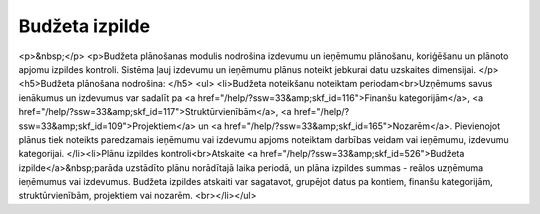 .. 48 ===================Budžeta izpilde=================== <p>&nbsp;</p>
<p>Budžeta plānošanas modulis nodrošina izdevumu un ieņēmumu plānošanu, koriģēšanu un plānoto apjomu izpildes kontroli. Sistēma ļauj izdevumu un ieņēmumu plānus noteikt jebkurai datu uzskaites dimensijai. </p>
<h5>Budžeta plānošana nodrošina: </h5>
<ul>
<li>Budžeta noteikšanu noteiktam periodam<br>Uzņēmums savus ienākumus un izdevumus var sadalīt pa <a href="/help/?ssw=33&amp;skf_id=116">Finanšu kategorijām</a>, <a href="/help/?ssw=33&amp;skf_id=117">Struktūrvienībām</a>, <a href="/help/?ssw=33&amp;skf_id=109">Projektiem</a> un <a href="/help/?ssw=33&amp;skf_id=165">Nozarēm</a>. Pievienojot plānus tiek noteikts paredzamais ieņēmumu vai izdevumu apjoms noteiktam darbības veidam vai ieņēmumu, izdevumu kategorijai. 
</li><li>Plānu izpildes kontroli<br>Atskaite <a href="/help/?ssw=33&amp;skf_id=526">Budžeta izpilde</a>&nbsp;parāda uzstādīto plānu norādītajā laika periodā, un plāna izpildes summas - reālos uzņēmuma ieņēmumus vai izdevumus. Budžeta izpildes atskaiti var sagatavot, grupējot datus pa kontiem, finanšu kategorijām, struktūrvienībām, projektiem vai nozarēm. <br></li></ul> .. toctree::   :maxdepth: 6    36.rst   35.rst   852.rst